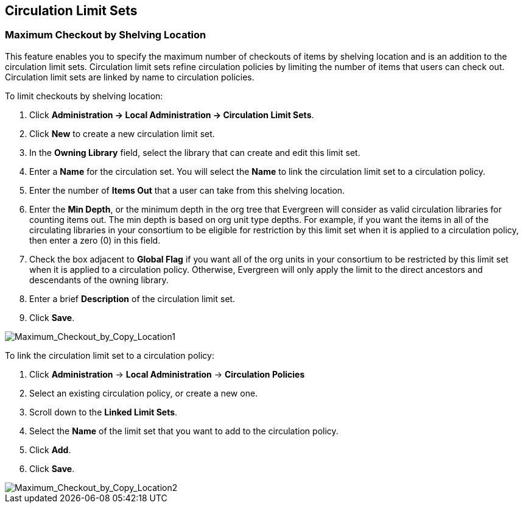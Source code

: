 Circulation Limit Sets
----------------------

Maximum Checkout by Shelving Location
~~~~~~~~~~~~~~~~~~~~~~~~~~~~~~~~~~~~~

This feature enables you to specify the maximum number of checkouts of items by
shelving location and is an addition to the circulation limit sets.  Circulation
limit sets refine circulation policies by limiting the number of items that
users can check out.  Circulation limit sets are linked by name to circulation
policies.

To limit checkouts by shelving location:

. Click *Administration -> Local Administration ->  Circulation Limit Sets*.
. Click *New* to create a new circulation limit set.
. In the *Owning Library* field, select the library that can create and edit
this limit set.
. Enter a *Name* for the circulation set.  You will select the *Name* to link
the circulation limit set to a circulation policy.
. Enter the number of *Items Out* that a user can take from this shelving location.
. Enter the *Min Depth*, or the minimum depth in the org tree that Evergreen
will consider as valid circulation libraries for counting items out.  The min
depth is based on org unit type depths.  For example, if you want the items in
all of the circulating libraries in your consortium to be eligible for
restriction by this limit set when it is applied to a circulation policy, then
enter a zero (0) in this field.  
. Check the box adjacent to *Global Flag* if you want all of the org units in
your consortium to be restricted by this limit set when it is applied to a
circulation policy.  Otherwise, Evergreen will only apply the limit to the direct
ancestors and descendants of the owning library.
. Enter a brief *Description* of the circulation limit set.
. Click *Save*.

image::media/Maximum_Checkout_by_Copy_Location1.jpg[Maximum_Checkout_by_Copy_Location1]

To link the circulation limit set to a circulation policy:
 
. Click *Administration* -> *Local Administration* ->  *Circulation Policies*
. Select an existing circulation policy, or create a new one.
. Scroll down to the *Linked Limit Sets*.  
. Select the *Name* of the limit set that you want to add to the circulation
policy.
. Click *Add*.
. Click *Save*.

image::media/Maximum_Checkout_by_Copy_Location2.jpg[Maximum_Checkout_by_Copy_Location2]

